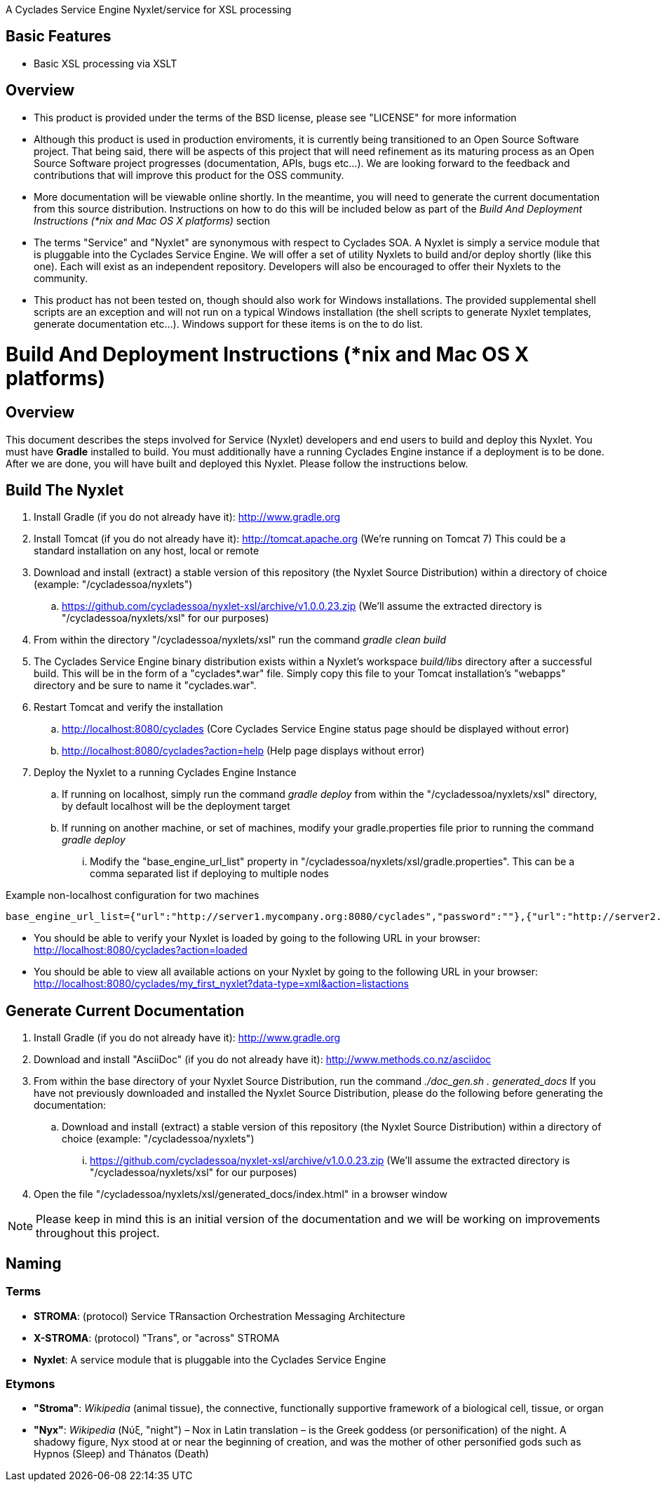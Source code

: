 ////////////////////////////////////////////////////////////////////////////////
Copyright (c) 2012, THE BOARD OF TRUSTEES OF THE LELAND STANFORD JUNIOR UNIVERSITY
All rights reserved.

Redistribution and use in source and binary forms, with or without modification,
are permitted provided that the following conditions are met:

   Redistributions of source code must retain the above copyright notice,
   this list of conditions and the following disclaimer.
   Redistributions in binary form must reproduce the above copyright notice,
   this list of conditions and the following disclaimer in the documentation
   and/or other materials provided with the distribution.
   Neither the name of the STANFORD UNIVERSITY nor the names of its contributors
   may be used to endorse or promote products derived from this software without
   specific prior written permission.

THIS SOFTWARE IS PROVIDED BY THE COPYRIGHT HOLDERS AND CONTRIBUTORS "AS IS" AND
ANY EXPRESS OR IMPLIED WARRANTIES, INCLUDING, BUT NOT LIMITED TO, THE IMPLIED
WARRANTIES OF MERCHANTABILITY AND FITNESS FOR A PARTICULAR PURPOSE ARE DISCLAIMED.
IN NO EVENT SHALL THE COPYRIGHT HOLDER OR CONTRIBUTORS BE LIABLE FOR ANY DIRECT,
INDIRECT, INCIDENTAL, SPECIAL, EXEMPLARY, OR CONSEQUENTIAL DAMAGES (INCLUDING,
BUT NOT LIMITED TO, PROCUREMENT OF SUBSTITUTE GOODS OR SERVICES; LOSS OF USE,
DATA, OR PROFITS; OR BUSINESS INTERRUPTION) HOWEVER CAUSED AND ON ANY THEORY OF
LIABILITY, WHETHER IN CONTRACT, STRICT LIABILITY, OR TORT (INCLUDING NEGLIGENCE
OR OTHERWISE) ARISING IN ANY WAY OUT OF THE USE OF THIS SOFTWARE, EVEN IF ADVISED
OF THE POSSIBILITY OF SUCH DAMAGE.
////////////////////////////////////////////////////////////////////////////////

A Cyclades Service Engine Nyxlet/service for XSL processing

== Basic Features

* Basic XSL processing via XSLT

== Overview

* This product is provided under the terms of the BSD license, please see "LICENSE" for more information

* Although this product is used in production enviroments, it is currently being transitioned to an Open Source Software project. That being said, there will be aspects of this project that will need refinement as its maturing process as an Open Source Software project progresses (documentation, APIs, bugs etc...). We are looking forward to the feedback and contributions that will improve this product for the OSS community.

* More documentation will be viewable online shortly. In the meantime, you will need to generate the current documentation from this source distribution. Instructions on how to do this will be included below as part of the _Build And Deployment Instructions (*nix and Mac OS X platforms)_ section

* The terms "Service" and "Nyxlet" are synonymous with respect to Cyclades SOA. A Nyxlet is simply a service module that is pluggable into the Cyclades Service Engine. We will offer a set of utility Nyxlets to build and/or deploy shortly (like this one). Each will exist as an independent repository. Developers will also be encouraged to offer their Nyxlets to the community. 

* This product has not been tested on, though should also work for Windows installations. The provided supplemental shell scripts are an exception and will not run on a typical Windows installation (the shell scripts to generate Nyxlet templates, generate documentation etc...). Windows support for these items is on the to do list.

= Build And Deployment Instructions (*nix and Mac OS X platforms)

== Overview

This document describes the steps involved for Service (Nyxlet) developers and end users to build and deploy this Nyxlet. You must have *Gradle* installed to build. You must additionally have a running Cyclades Engine instance if a deployment is to be done. After we are done, you will have built and deployed this Nyxlet. Please follow the instructions below.

== Build The Nyxlet

. Install Gradle (if you do not already have it): http://www.gradle.org

. Install Tomcat (if you do not already have it): http://tomcat.apache.org (We're running on Tomcat 7) This could be a standard installation on any host, local or remote

. Download and install (extract) a stable version of this repository (the Nyxlet Source Distribution) within a directory of choice (example: "/cycladessoa/nyxlets")
	.. https://github.com/cycladessoa/nyxlet-xsl/archive/v1.0.0.23.zip (We'll assume the extracted directory is "/cycladessoa/nyxlets/xsl" for our purposes)

. From within the directory "/cycladessoa/nyxlets/xsl" run the command _gradle clean build_

. The Cyclades Service Engine binary distribution exists within a Nyxlet's workspace _build/libs_ directory after a successful build. This will be in the form of a "cyclades*.war" file. Simply copy this file to your Tomcat installation's "webapps" directory and be sure to name it "cyclades.war".

. Restart Tomcat and verify the installation
	.. http://localhost:8080/cyclades (Core Cyclades Service Engine status page should be displayed without error)
	.. http://localhost:8080/cyclades?action=help (Help page displays without error)

. Deploy the Nyxlet to a running Cyclades Engine Instance
	.. If running on localhost, simply run the command _gradle deploy_ from within the "/cycladessoa/nyxlets/xsl" directory, by default localhost will be the deployment target
	.. If running on another machine, or set of machines, modify your gradle.properties file prior to running the command _gradle deploy_
		... Modify the "base_engine_url_list" property in "/cycladessoa/nyxlets/xsl/gradle.properties". This can be a comma separated list if deploying to multiple nodes

.Example non-localhost configuration for two machines
----
base_engine_url_list={"url":"http://server1.mycompany.org:8080/cyclades","password":""},{"url":"http://server2.mycompany.org:8080/cyclades","password":""}
----

* You should be able to verify your Nyxlet is loaded by going to the following URL in your browser: http://localhost:8080/cyclades?action=loaded
* You should be able to view all available actions on your Nyxlet by going to the following URL in your browser: http://localhost:8080/cyclades/my_first_nyxlet?data-type=xml&action=listactions

== Generate Current Documentation

. Install Gradle (if you do not already have it): http://www.gradle.org

. Download and install "AsciiDoc" (if you do not already have it): http://www.methods.co.nz/asciidoc

. From within the base directory of your Nyxlet Source Distribution, run the command _./doc_gen.sh . generated_docs_ If you have not previously downloaded and installed the Nyxlet Source Distribution, please do the following before generating the documentation:
	.. Download and install (extract) a stable version of this repository (the Nyxlet Source Distribution) within a directory of choice (example: "/cycladessoa/nyxlets")
        	... https://github.com/cycladessoa/nyxlet-xsl/archive/v1.0.0.23.zip (We'll assume the extracted directory is "/cycladessoa/nyxlets/xsl" for our purposes)

. Open the file "/cycladessoa/nyxlets/xsl/generated_docs/index.html" in a browser window

[NOTE]
Please keep in mind this is an initial version of the documentation and we will be working on improvements throughout this project.

== Naming

=== Terms

* *STROMA*: (protocol) Service TRansaction Orchestration Messaging Architecture
* *X-STROMA*: (protocol) "Trans", or "across" STROMA
* *Nyxlet*: A service module that is pluggable into the Cyclades Service Engine

=== Etymons

* *"Stroma"*: _Wikipedia_ (animal tissue), the connective, functionally supportive framework of a biological cell, tissue, or organ
* *"Nyx"*: _Wikipedia_ (Νύξ, "night") – Nox in Latin translation – is the Greek goddess (or personification) of the night. A shadowy figure, Nyx stood at or near the beginning of creation, and was the mother of other personified gods such as Hypnos (Sleep) and Thánatos (Death)
